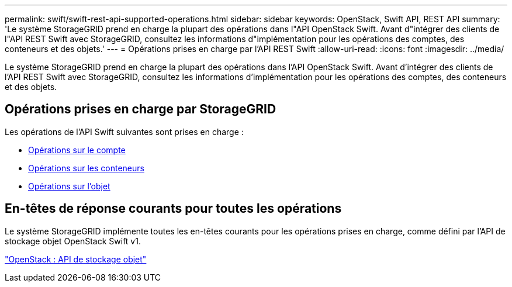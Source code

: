 ---
permalink: swift/swift-rest-api-supported-operations.html 
sidebar: sidebar 
keywords: OpenStack, Swift API, REST API 
summary: 'Le système StorageGRID prend en charge la plupart des opérations dans l"API OpenStack Swift. Avant d"intégrer des clients de l"API REST Swift avec StorageGRID, consultez les informations d"implémentation pour les opérations des comptes, des conteneurs et des objets.' 
---
= Opérations prises en charge par l'API REST Swift
:allow-uri-read: 
:icons: font
:imagesdir: ../media/


[role="lead"]
Le système StorageGRID prend en charge la plupart des opérations dans l'API OpenStack Swift. Avant d'intégrer des clients de l'API REST Swift avec StorageGRID, consultez les informations d'implémentation pour les opérations des comptes, des conteneurs et des objets.



== Opérations prises en charge par StorageGRID

Les opérations de l'API Swift suivantes sont prises en charge :

* xref:account-operations.adoc[Opérations sur le compte]
* xref:container-operations.adoc[Opérations sur les conteneurs]
* xref:object-operations.adoc[Opérations sur l'objet]




== En-têtes de réponse courants pour toutes les opérations

Le système StorageGRID implémente toutes les en-têtes courants pour les opérations prises en charge, comme défini par l'API de stockage objet OpenStack Swift v1.

http://docs.openstack.org/developer/swift/api/object_api_v1_overview.html["OpenStack : API de stockage objet"^]
